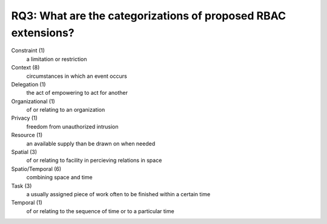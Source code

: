 ================================================================
 RQ3: What are the categorizations of proposed RBAC extensions?
================================================================

Constraint (1)
    a limitation or restriction
Context (8)
    circumstances in which an event occurs
Delegation (1)
    the act of empowering to act for another
Organizational (1)
    of or relating to an organization
Privacy (1)
    freedom from unauthorized intrusion
Resource (1)
    an available supply than be drawn on when needed
Spatial (3)
    of or relating to facility in percieving relations in space
Spatio/Temporal (6)
    combining space and time
Task (3)
    a usually assigned piece of work often to be finished within a certain time
Temporal (1)
    of or relating to the sequence of time or to a particular time

.. image:: ../_static/categories_map.png
   :height: 400px
   :width:  600px
   :scale:  100%
   :align: center
